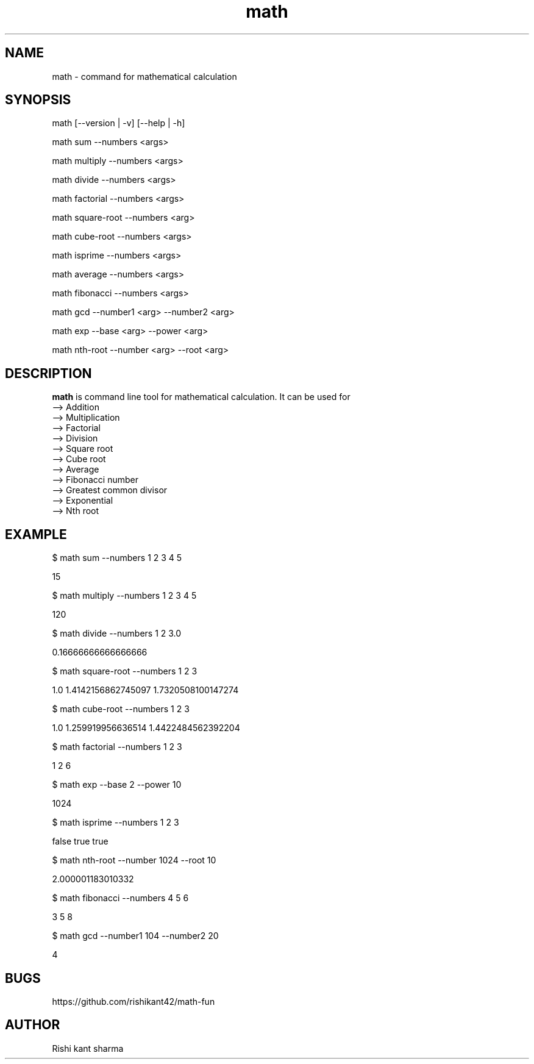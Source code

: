 .\" Manpage for math
.TH math 1 "5 October 2016" "1.0" "math manual"
.SH NAME
math \- command for mathematical calculation
.SH SYNOPSIS
math [--version | -v] [--help | -h]
.PP
math sum --numbers <args>
.PP
math multiply --numbers <args>
.PP
math divide --numbers <args>
.PP
math factorial --numbers <args>
.PP
math square-root --numbers <arg>
.PP
math cube-root --numbers <args>
.PP
math isprime --numbers <args>
.PP
math average --numbers <args>
.PP
math fibonacci  --numbers <args>
.PP
math gcd --number1 <arg> --number2 <arg>
.PP
math exp --base <arg> --power <arg>
.PP
math nth-root --number <arg> --root <arg>
.SH DESCRIPTION
.BI math
is command line tool for mathematical calculation. It can be used for
   --> Addition
   --> Multiplication
   --> Factorial
   --> Division
   --> Square root
   --> Cube root
   --> Average
   --> Fibonacci number
   --> Greatest common divisor
   --> Exponential
   --> Nth root
.SH EXAMPLE
.PP
$ math sum --numbers  1 2 3 4 5
.PP
15
.PP
$ math multiply --numbers 1 2 3 4 5
.PP
120
.PP
$ math divide --numbers 1 2 3.0
.PP
0.16666666666666666
.PP
$ math square-root --numbers 1 2 3
.PP
1.0
1.4142156862745097
1.7320508100147274
.PP
$ math cube-root --numbers 1 2 3
.PP
1.0
1.259919956636514
1.4422484562392204
.PP
$ math factorial --numbers 1 2 3 
.PP
1
2
6
.PP
$ math exp --base 2 --power 10
.PP
1024
.PP
$ math isprime --numbers 1 2 3 
.PP
false
true
true
.PP
$ math nth-root --number 1024 --root  10
.PP
2.000001183010332
.PP
$ math fibonacci --numbers 4 5 6
.PP
3
5
8
.PP
$ math gcd --number1 104 --number2 20
.PP
4
.SH BUGS
https://github.com/rishikant42/math-fun
.SH AUTHOR
Rishi kant sharma
